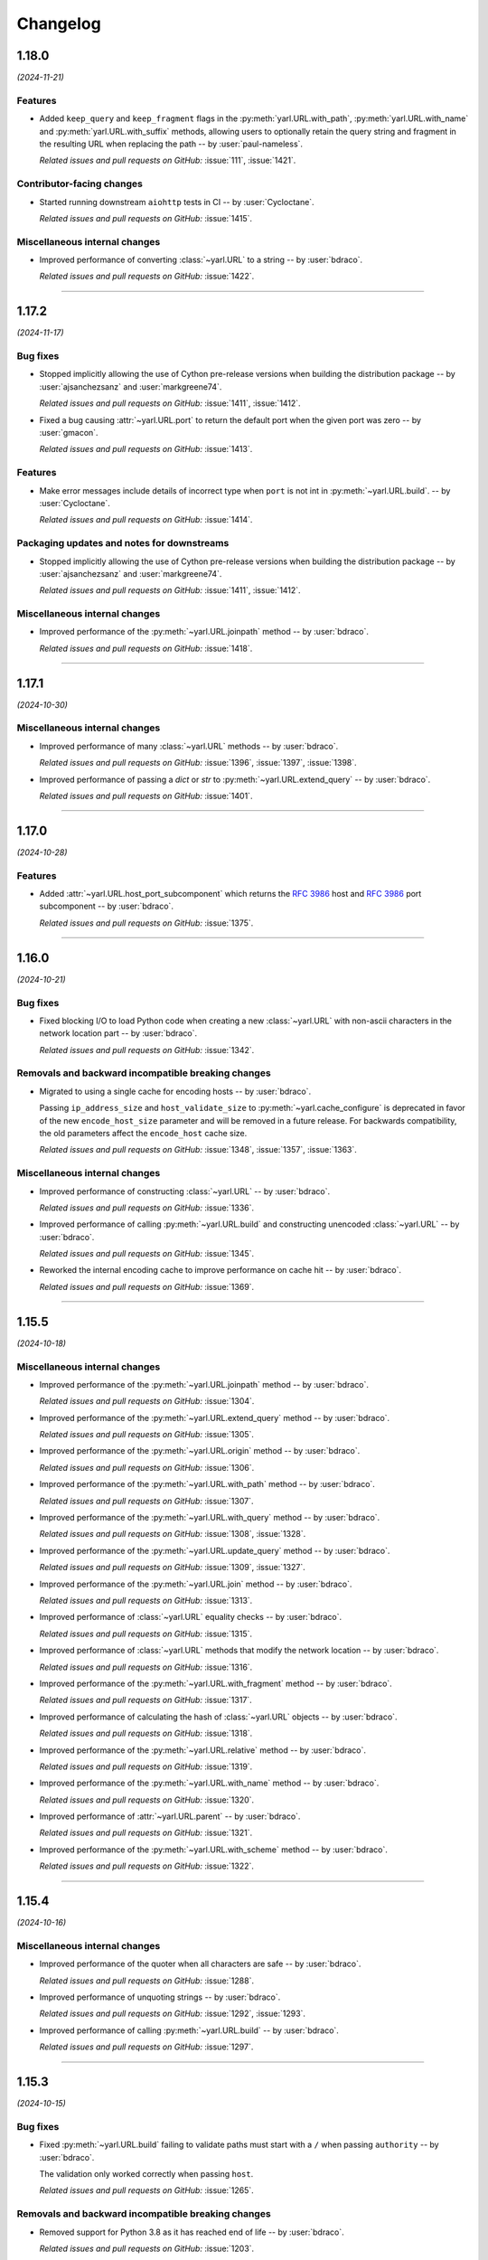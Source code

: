 =========
Changelog
=========

..
    You should *NOT* be adding new change log entries to this file, this
    file is managed by towncrier. You *may* edit previous change logs to
    fix problems like typo corrections or such.
    To add a new change log entry, please see
    https://pip.pypa.io/en/latest/development/#adding-a-news-entry
    we named the news folder "changes".

    WARNING: Don't drop the next directive!

.. towncrier release notes start

1.18.0
======

*(2024-11-21)*


Features
--------

- Added ``keep_query`` and ``keep_fragment`` flags in the :py:meth:`yarl.URL.with_path`, :py:meth:`yarl.URL.with_name` and :py:meth:`yarl.URL.with_suffix` methods, allowing users to optionally retain the query string and fragment in the resulting URL when replacing the path -- by :user:`paul-nameless`.

  *Related issues and pull requests on GitHub:*
  :issue:`111`, :issue:`1421`.


Contributor-facing changes
--------------------------

- Started running downstream ``aiohttp`` tests in CI -- by :user:`Cycloctane`.

  *Related issues and pull requests on GitHub:*
  :issue:`1415`.


Miscellaneous internal changes
------------------------------

- Improved performance of converting :class:`~yarl.URL` to a string -- by :user:`bdraco`.

  *Related issues and pull requests on GitHub:*
  :issue:`1422`.


----


1.17.2
======

*(2024-11-17)*


Bug fixes
---------

- Stopped implicitly allowing the use of Cython pre-release versions when
  building the distribution package -- by :user:`ajsanchezsanz` and
  :user:`markgreene74`.

  *Related issues and pull requests on GitHub:*
  :issue:`1411`, :issue:`1412`.

- Fixed a bug causing :attr:`~yarl.URL.port` to return the default port when the given port was zero
  -- by :user:`gmacon`.

  *Related issues and pull requests on GitHub:*
  :issue:`1413`.


Features
--------

- Make error messages include details of incorrect type when ``port`` is not int in :py:meth:`~yarl.URL.build`.
  -- by :user:`Cycloctane`.

  *Related issues and pull requests on GitHub:*
  :issue:`1414`.


Packaging updates and notes for downstreams
-------------------------------------------

- Stopped implicitly allowing the use of Cython pre-release versions when
  building the distribution package -- by :user:`ajsanchezsanz` and
  :user:`markgreene74`.

  *Related issues and pull requests on GitHub:*
  :issue:`1411`, :issue:`1412`.


Miscellaneous internal changes
------------------------------

- Improved performance of the :py:meth:`~yarl.URL.joinpath` method -- by :user:`bdraco`.

  *Related issues and pull requests on GitHub:*
  :issue:`1418`.


----


1.17.1
======

*(2024-10-30)*


Miscellaneous internal changes
------------------------------

- Improved performance of many :class:`~yarl.URL` methods -- by :user:`bdraco`.

  *Related issues and pull requests on GitHub:*
  :issue:`1396`, :issue:`1397`, :issue:`1398`.

- Improved performance of passing a `dict` or `str` to :py:meth:`~yarl.URL.extend_query` -- by :user:`bdraco`.

  *Related issues and pull requests on GitHub:*
  :issue:`1401`.


----


1.17.0
======

*(2024-10-28)*


Features
--------

- Added :attr:`~yarl.URL.host_port_subcomponent` which returns the :rfc:`3986#section-3.2.2` host and :rfc:`3986#section-3.2.3` port subcomponent -- by :user:`bdraco`.

  *Related issues and pull requests on GitHub:*
  :issue:`1375`.


----


1.16.0
======

*(2024-10-21)*


Bug fixes
---------

- Fixed blocking I/O to load Python code when creating a new :class:`~yarl.URL` with non-ascii characters in the network location part -- by :user:`bdraco`.

  *Related issues and pull requests on GitHub:*
  :issue:`1342`.


Removals and backward incompatible breaking changes
---------------------------------------------------

- Migrated to using a single cache for encoding hosts -- by :user:`bdraco`.

  Passing ``ip_address_size`` and ``host_validate_size`` to :py:meth:`~yarl.cache_configure` is deprecated in favor of the new ``encode_host_size`` parameter and will be removed in a future release. For backwards compatibility, the old parameters affect the ``encode_host`` cache size.

  *Related issues and pull requests on GitHub:*
  :issue:`1348`, :issue:`1357`, :issue:`1363`.


Miscellaneous internal changes
------------------------------

- Improved performance of constructing :class:`~yarl.URL` -- by :user:`bdraco`.

  *Related issues and pull requests on GitHub:*
  :issue:`1336`.

- Improved performance of calling :py:meth:`~yarl.URL.build` and constructing unencoded :class:`~yarl.URL` -- by :user:`bdraco`.

  *Related issues and pull requests on GitHub:*
  :issue:`1345`.

- Reworked the internal encoding cache to improve performance on cache hit -- by :user:`bdraco`.

  *Related issues and pull requests on GitHub:*
  :issue:`1369`.


----


1.15.5
======

*(2024-10-18)*


Miscellaneous internal changes
------------------------------

- Improved performance of the :py:meth:`~yarl.URL.joinpath` method -- by :user:`bdraco`.

  *Related issues and pull requests on GitHub:*
  :issue:`1304`.

- Improved performance of the :py:meth:`~yarl.URL.extend_query` method -- by :user:`bdraco`.

  *Related issues and pull requests on GitHub:*
  :issue:`1305`.

- Improved performance of the :py:meth:`~yarl.URL.origin` method -- by :user:`bdraco`.

  *Related issues and pull requests on GitHub:*
  :issue:`1306`.

- Improved performance of the :py:meth:`~yarl.URL.with_path` method -- by :user:`bdraco`.

  *Related issues and pull requests on GitHub:*
  :issue:`1307`.

- Improved performance of the :py:meth:`~yarl.URL.with_query` method -- by :user:`bdraco`.

  *Related issues and pull requests on GitHub:*
  :issue:`1308`, :issue:`1328`.

- Improved performance of the :py:meth:`~yarl.URL.update_query` method -- by :user:`bdraco`.

  *Related issues and pull requests on GitHub:*
  :issue:`1309`, :issue:`1327`.

- Improved performance of the :py:meth:`~yarl.URL.join` method -- by :user:`bdraco`.

  *Related issues and pull requests on GitHub:*
  :issue:`1313`.

- Improved performance of :class:`~yarl.URL` equality checks -- by :user:`bdraco`.

  *Related issues and pull requests on GitHub:*
  :issue:`1315`.

- Improved performance of :class:`~yarl.URL` methods that modify the network location -- by :user:`bdraco`.

  *Related issues and pull requests on GitHub:*
  :issue:`1316`.

- Improved performance of the :py:meth:`~yarl.URL.with_fragment` method -- by :user:`bdraco`.

  *Related issues and pull requests on GitHub:*
  :issue:`1317`.

- Improved performance of calculating the hash of :class:`~yarl.URL` objects -- by :user:`bdraco`.

  *Related issues and pull requests on GitHub:*
  :issue:`1318`.

- Improved performance of the :py:meth:`~yarl.URL.relative` method -- by :user:`bdraco`.

  *Related issues and pull requests on GitHub:*
  :issue:`1319`.

- Improved performance of the :py:meth:`~yarl.URL.with_name` method -- by :user:`bdraco`.

  *Related issues and pull requests on GitHub:*
  :issue:`1320`.

- Improved performance of :attr:`~yarl.URL.parent` -- by :user:`bdraco`.

  *Related issues and pull requests on GitHub:*
  :issue:`1321`.

- Improved performance of the :py:meth:`~yarl.URL.with_scheme` method -- by :user:`bdraco`.

  *Related issues and pull requests on GitHub:*
  :issue:`1322`.


----


1.15.4
======

*(2024-10-16)*


Miscellaneous internal changes
------------------------------

- Improved performance of the quoter when all characters are safe -- by :user:`bdraco`.

  *Related issues and pull requests on GitHub:*
  :issue:`1288`.

- Improved performance of unquoting strings -- by :user:`bdraco`.

  *Related issues and pull requests on GitHub:*
  :issue:`1292`, :issue:`1293`.

- Improved performance of calling :py:meth:`~yarl.URL.build` -- by :user:`bdraco`.

  *Related issues and pull requests on GitHub:*
  :issue:`1297`.


----


1.15.3
======

*(2024-10-15)*


Bug fixes
---------

- Fixed :py:meth:`~yarl.URL.build` failing to validate paths must start with a ``/`` when passing ``authority`` -- by :user:`bdraco`.

  The validation only worked correctly when passing ``host``.

  *Related issues and pull requests on GitHub:*
  :issue:`1265`.


Removals and backward incompatible breaking changes
---------------------------------------------------

- Removed support for Python 3.8 as it has reached end of life -- by :user:`bdraco`.

  *Related issues and pull requests on GitHub:*
  :issue:`1203`.


Miscellaneous internal changes
------------------------------

- Improved performance of constructing :class:`~yarl.URL` when the net location is only the host -- by :user:`bdraco`.

  *Related issues and pull requests on GitHub:*
  :issue:`1271`.


----


1.15.2
======

*(2024-10-13)*


Miscellaneous internal changes
------------------------------

- Improved performance of converting :class:`~yarl.URL` to a string -- by :user:`bdraco`.

  *Related issues and pull requests on GitHub:*
  :issue:`1234`.

- Improved performance of :py:meth:`~yarl.URL.joinpath` -- by :user:`bdraco`.

  *Related issues and pull requests on GitHub:*
  :issue:`1248`, :issue:`1250`.

- Improved performance of constructing query strings from :class:`~multidict.MultiDict` -- by :user:`bdraco`.

  *Related issues and pull requests on GitHub:*
  :issue:`1256`.

- Improved performance of constructing query strings with ``int`` values -- by :user:`bdraco`.

  *Related issues and pull requests on GitHub:*
  :issue:`1259`.


----


1.15.1
======

*(2024-10-12)*


Miscellaneous internal changes
------------------------------

- Improved performance of calling :py:meth:`~yarl.URL.build` -- by :user:`bdraco`.

  *Related issues and pull requests on GitHub:*
  :issue:`1222`.

- Improved performance of all :class:`~yarl.URL` methods that create new :class:`~yarl.URL` objects -- by :user:`bdraco`.

  *Related issues and pull requests on GitHub:*
  :issue:`1226`.

- Improved performance of :class:`~yarl.URL` methods that modify the network location -- by :user:`bdraco`.

  *Related issues and pull requests on GitHub:*
  :issue:`1229`.


----


1.15.0
======

*(2024-10-11)*


Bug fixes
---------

- Fixed validation with :py:meth:`~yarl.URL.with_scheme` when passed scheme is not lowercase -- by :user:`bdraco`.

  *Related issues and pull requests on GitHub:*
  :issue:`1189`.


Features
--------

- Started building ``armv7l`` wheels -- by :user:`bdraco`.

  *Related issues and pull requests on GitHub:*
  :issue:`1204`.


Miscellaneous internal changes
------------------------------

- Improved performance of constructing unencoded :class:`~yarl.URL` objects -- by :user:`bdraco`.

  *Related issues and pull requests on GitHub:*
  :issue:`1188`.

- Added a cache for parsing hosts to reduce overhead of encoding :class:`~yarl.URL` -- by :user:`bdraco`.

  *Related issues and pull requests on GitHub:*
  :issue:`1190`.

- Improved performance of constructing query strings from :class:`~collections.abc.Mapping` -- by :user:`bdraco`.

  *Related issues and pull requests on GitHub:*
  :issue:`1193`.

- Improved performance of converting :class:`~yarl.URL` objects to strings -- by :user:`bdraco`.

  *Related issues and pull requests on GitHub:*
  :issue:`1198`.


----


1.14.0
======

*(2024-10-08)*


Packaging updates and notes for downstreams
-------------------------------------------

- Switched to using the :mod:`propcache <propcache.api>` package for property caching
  -- by :user:`bdraco`.

  The :mod:`propcache <propcache.api>` package is derived from the property caching
  code in :mod:`yarl` and has been broken out to avoid maintaining it for multiple
  projects.

  *Related issues and pull requests on GitHub:*
  :issue:`1169`.


Contributor-facing changes
--------------------------

- Started testing with Hypothesis -- by :user:`webknjaz` and :user:`bdraco`.

  Special thanks to :user:`Zac-HD` for helping us get started with this framework.

  *Related issues and pull requests on GitHub:*
  :issue:`860`.


Miscellaneous internal changes
------------------------------

- Improved performance of :py:meth:`~yarl.URL.is_default_port` when no explicit port is set -- by :user:`bdraco`.

  *Related issues and pull requests on GitHub:*
  :issue:`1168`.

- Improved performance of converting :class:`~yarl.URL` to a string when no explicit port is set -- by :user:`bdraco`.

  *Related issues and pull requests on GitHub:*
  :issue:`1170`.

- Improved performance of the :py:meth:`~yarl.URL.origin` method -- by :user:`bdraco`.

  *Related issues and pull requests on GitHub:*
  :issue:`1175`.

- Improved performance of encoding hosts -- by :user:`bdraco`.

  *Related issues and pull requests on GitHub:*
  :issue:`1176`.


----


1.13.1
======

*(2024-09-27)*


Miscellaneous internal changes
------------------------------

- Improved performance of calling :py:meth:`~yarl.URL.build` with ``authority`` -- by :user:`bdraco`.

  *Related issues and pull requests on GitHub:*
  :issue:`1163`.


----


1.13.0
======

*(2024-09-26)*


Bug fixes
---------

- Started rejecting ASCII hostnames with invalid characters. For host strings that
  look like authority strings, the exception message includes advice on what to do
  instead -- by :user:`mjpieters`.

  *Related issues and pull requests on GitHub:*
  :issue:`880`, :issue:`954`.

- Fixed IPv6 addresses missing brackets when the :class:`~yarl.URL` was converted to a string -- by :user:`bdraco`.

  *Related issues and pull requests on GitHub:*
  :issue:`1157`, :issue:`1158`.


Features
--------

- Added :attr:`~yarl.URL.host_subcomponent` which returns the :rfc:`3986#section-3.2.2` host subcomponent -- by :user:`bdraco`.

  The only current practical difference between :attr:`~yarl.URL.raw_host` and :attr:`~yarl.URL.host_subcomponent` is that IPv6 addresses are returned bracketed.

  *Related issues and pull requests on GitHub:*
  :issue:`1159`.


----


1.12.1
======

*(2024-09-23)*


No significant changes.


----


1.12.0
======

*(2024-09-23)*


Features
--------

- Added :attr:`~yarl.URL.path_safe` to be able to fetch the path without ``%2F`` and ``%25`` decoded -- by :user:`bdraco`.

  *Related issues and pull requests on GitHub:*
  :issue:`1150`.


Removals and backward incompatible breaking changes
---------------------------------------------------

- Restore decoding ``%2F`` (``/``) in ``URL.path`` -- by :user:`bdraco`.

  This change restored the behavior before :issue:`1057`.

  *Related issues and pull requests on GitHub:*
  :issue:`1151`.


Miscellaneous internal changes
------------------------------

- Improved performance of processing paths -- by :user:`bdraco`.

  *Related issues and pull requests on GitHub:*
  :issue:`1143`.


----


1.11.1
======

*(2024-09-09)*


Bug fixes
---------

- Allowed scheme replacement for relative URLs if the scheme does not require a host -- by :user:`bdraco`.

  *Related issues and pull requests on GitHub:*
  :issue:`280`, :issue:`1138`.

- Allowed empty host for URL schemes other than the special schemes listed in the WHATWG URL spec -- by :user:`bdraco`.

  *Related issues and pull requests on GitHub:*
  :issue:`1136`.


Features
--------

- Loosened restriction on integers as query string values to allow classes that implement ``__int__`` -- by :user:`bdraco`.

  *Related issues and pull requests on GitHub:*
  :issue:`1139`.


Miscellaneous internal changes
------------------------------

- Improved performance of normalizing paths -- by :user:`bdraco`.

  *Related issues and pull requests on GitHub:*
  :issue:`1137`.


----


1.11.0
======

*(2024-09-08)*


Features
--------

- Added :meth:`URL.extend_query() <yarl.URL.extend_query>` method, which can be used to extend parameters without replacing same named keys -- by :user:`bdraco`.

  This method was primarily added to replace the inefficient hand rolled method currently used in ``aiohttp``.

  *Related issues and pull requests on GitHub:*
  :issue:`1128`.


Miscellaneous internal changes
------------------------------

- Improved performance of the Cython ``cached_property`` implementation -- by :user:`bdraco`.

  *Related issues and pull requests on GitHub:*
  :issue:`1122`.

- Simplified computing ports by removing unnecessary code -- by :user:`bdraco`.

  *Related issues and pull requests on GitHub:*
  :issue:`1123`.

- Improved performance of encoding non IPv6 hosts -- by :user:`bdraco`.

  *Related issues and pull requests on GitHub:*
  :issue:`1125`.

- Improved performance of :meth:`URL.build() <yarl.URL.build>` when the path, query string, or fragment is an empty string -- by :user:`bdraco`.

  *Related issues and pull requests on GitHub:*
  :issue:`1126`.

- Improved performance of the :meth:`URL.update_query() <yarl.URL.update_query>` method -- by :user:`bdraco`.

  *Related issues and pull requests on GitHub:*
  :issue:`1130`.

- Improved performance of processing query string changes when arguments are :class:`str` -- by :user:`bdraco`.

  *Related issues and pull requests on GitHub:*
  :issue:`1131`.


----


1.10.0
======

*(2024-09-06)*


Bug fixes
---------

- Fixed joining a path when the existing path was empty -- by :user:`bdraco`.

  A regression in :meth:`URL.join() <yarl.URL.join>` was introduced in :issue:`1082`.

  *Related issues and pull requests on GitHub:*
  :issue:`1118`.


Features
--------

- Added :meth:`URL.without_query_params() <yarl.URL.without_query_params>` method, to drop some parameters from query string -- by :user:`hongquan`.

  *Related issues and pull requests on GitHub:*
  :issue:`774`, :issue:`898`, :issue:`1010`.

- The previously protected types ``_SimpleQuery``, ``_QueryVariable``, and ``_Query`` are now available for use externally as ``SimpleQuery``, ``QueryVariable``, and ``Query`` -- by :user:`bdraco`.

  *Related issues and pull requests on GitHub:*
  :issue:`1050`, :issue:`1113`.


Contributor-facing changes
--------------------------

- Replaced all :class:`~typing.Optional` with :class:`~typing.Union` -- by :user:`bdraco`.

  *Related issues and pull requests on GitHub:*
  :issue:`1095`.


Miscellaneous internal changes
------------------------------

- Significantly improved performance of parsing the network location -- by :user:`bdraco`.

  *Related issues and pull requests on GitHub:*
  :issue:`1112`.

- Added internal types to the cache to prevent future refactoring errors -- by :user:`bdraco`.

  *Related issues and pull requests on GitHub:*
  :issue:`1117`.


----


1.9.11
======

*(2024-09-04)*


Bug fixes
---------

- Fixed a :exc:`TypeError` with ``MultiDictProxy`` and Python 3.8 -- by :user:`bdraco`.

  *Related issues and pull requests on GitHub:*
  :issue:`1084`, :issue:`1105`, :issue:`1107`.


Miscellaneous internal changes
------------------------------

- Improved performance of encoding hosts -- by :user:`bdraco`.

  Previously, the library would unconditionally try to parse a host as an IP Address. The library now avoids trying to parse a host as an IP Address if the string is not in one of the formats described in :rfc:`3986#section-3.2.2`.

  *Related issues and pull requests on GitHub:*
  :issue:`1104`.


----


1.9.10
======

*(2024-09-04)*


Bug fixes
---------

- :meth:`URL.join() <yarl.URL.join>` has been changed to match
  :rfc:`3986` and align with
  :meth:`/ operation <yarl.URL.__truediv__>` and :meth:`URL.joinpath() <yarl.URL.joinpath>`
  when joining URLs with empty segments.
  Previously :py:func:`urllib.parse.urljoin` was used,
  which has known issues with empty segments
  (`python/cpython#84774 <https://github.com/python/cpython/issues/84774>`_).

  Due to the semantics of :meth:`URL.join() <yarl.URL.join>`, joining an
  URL with scheme requires making it relative, prefixing with ``./``.

  .. code-block:: pycon

     >>> URL("https://web.archive.org/web/").join(URL("./https://github.com/aio-libs/yarl"))
     URL('https://web.archive.org/web/https://github.com/aio-libs/yarl')


  Empty segments are honored in the base as well as the joined part.

  .. code-block:: pycon

     >>> URL("https://web.archive.org/web/https://").join(URL("github.com/aio-libs/yarl"))
     URL('https://web.archive.org/web/https://github.com/aio-libs/yarl')



  -- by :user:`commonism`

  This change initially appeared in 1.9.5 but was reverted in 1.9.6 to resolve a problem with query string handling.

  *Related issues and pull requests on GitHub:*
  :issue:`1039`, :issue:`1082`.


Features
--------

- Added :attr:`~yarl.URL.absolute` which is now preferred over ``URL.is_absolute()`` -- by :user:`bdraco`.

  *Related issues and pull requests on GitHub:*
  :issue:`1100`.


----


1.9.9
=====

*(2024-09-04)*


Bug fixes
---------

- Added missing type on :attr:`~yarl.URL.port` -- by :user:`bdraco`.

  *Related issues and pull requests on GitHub:*
  :issue:`1097`.


----


1.9.8
=====

*(2024-09-03)*


Features
--------

- Covered the :class:`~yarl.URL` object with types -- by :user:`bdraco`.

  *Related issues and pull requests on GitHub:*
  :issue:`1084`.

- Cache parsing of IP Addresses when encoding hosts -- by :user:`bdraco`.

  *Related issues and pull requests on GitHub:*
  :issue:`1086`.


Contributor-facing changes
--------------------------

- Covered the :class:`~yarl.URL` object with types -- by :user:`bdraco`.

  *Related issues and pull requests on GitHub:*
  :issue:`1084`.


Miscellaneous internal changes
------------------------------

- Improved performance of handling ports -- by :user:`bdraco`.

  *Related issues and pull requests on GitHub:*
  :issue:`1081`.


----


1.9.7
=====

*(2024-09-01)*


Removals and backward incompatible breaking changes
---------------------------------------------------

- Removed support :rfc:`3986#section-3.2.3` port normalization when the scheme is not one of ``http``, ``https``, ``wss``, or ``ws`` -- by :user:`bdraco`.

  Support for port normalization was recently added in :issue:`1033` and contained code that would do blocking I/O if the scheme was not one of the four listed above. The code has been removed because this library is intended to be safe for usage with :mod:`asyncio`.

  *Related issues and pull requests on GitHub:*
  :issue:`1076`.


Miscellaneous internal changes
------------------------------

- Improved performance of property caching -- by :user:`bdraco`.

  The ``reify`` implementation from ``aiohttp`` was adapted to replace the internal ``cached_property`` implementation.

  *Related issues and pull requests on GitHub:*
  :issue:`1070`.


----


1.9.6
=====

*(2024-08-30)*


Bug fixes
---------

- Reverted :rfc:`3986` compatible :meth:`URL.join() <yarl.URL.join>` honoring empty segments which was introduced in :issue:`1039`.

  This change introduced a regression handling query string parameters with joined URLs. The change was reverted to maintain compatibility with the previous behavior.

  *Related issues and pull requests on GitHub:*
  :issue:`1067`.


----


1.9.5
=====

*(2024-08-30)*


Bug fixes
---------

- Joining URLs with empty segments has been changed
  to match :rfc:`3986`.

  Previously empty segments would be removed from path,
  breaking use-cases such as

  .. code-block:: python

     URL("https://web.archive.org/web/") / "https://github.com/"

  Now :meth:`/ operation <yarl.URL.__truediv__>` and :meth:`URL.joinpath() <yarl.URL.joinpath>`
  keep empty segments, but do not introduce new empty segments.
  e.g.

  .. code-block:: python

     URL("https://example.org/") / ""

  does not introduce an empty segment.

  -- by :user:`commonism` and :user:`youtux`

  *Related issues and pull requests on GitHub:*
  :issue:`1026`.

- The default protocol ports of well-known URI schemes are now taken into account
  during the normalization of the URL string representation in accordance with
  :rfc:`3986#section-3.2.3`.

  Specified ports are removed from the :class:`str` representation of a :class:`~yarl.URL`
  if the port matches the scheme's default port -- by :user:`commonism`.

  *Related issues and pull requests on GitHub:*
  :issue:`1033`.

- :meth:`URL.join() <yarl.URL.join>` has been changed to match
  :rfc:`3986` and align with
  :meth:`/ operation <yarl.URL.__truediv__>` and :meth:`URL.joinpath() <yarl.URL.joinpath>`
  when joining URLs with empty segments.
  Previously :py:func:`urllib.parse.urljoin` was used,
  which has known issues with empty segments
  (`python/cpython#84774 <https://github.com/python/cpython/issues/84774>`_).

  Due to the semantics of :meth:`URL.join() <yarl.URL.join>`, joining an
  URL with scheme requires making it relative, prefixing with ``./``.

  .. code-block:: pycon

     >>> URL("https://web.archive.org/web/").join(URL("./https://github.com/aio-libs/yarl"))
     URL('https://web.archive.org/web/https://github.com/aio-libs/yarl')


  Empty segments are honored in the base as well as the joined part.

  .. code-block:: pycon

     >>> URL("https://web.archive.org/web/https://").join(URL("github.com/aio-libs/yarl"))
     URL('https://web.archive.org/web/https://github.com/aio-libs/yarl')



  -- by :user:`commonism`

  *Related issues and pull requests on GitHub:*
  :issue:`1039`.


Removals and backward incompatible breaking changes
---------------------------------------------------

- Stopped decoding ``%2F`` (``/``) in ``URL.path``, as this could lead to code incorrectly treating it as a path separator
  -- by :user:`Dreamsorcerer`.

  *Related issues and pull requests on GitHub:*
  :issue:`1057`.

- Dropped support for Python 3.7 -- by :user:`Dreamsorcerer`.

  *Related issues and pull requests on GitHub:*
  :issue:`1016`.


Improved documentation
----------------------

- On the :doc:`Contributing docs <contributing/guidelines>` page,
  a link to the ``Towncrier philosophy`` has been fixed.

  *Related issues and pull requests on GitHub:*
  :issue:`981`.

- The pre-existing :meth:`/ magic method <yarl.URL.__truediv__>`
  has been documented in the API reference -- by :user:`commonism`.

  *Related issues and pull requests on GitHub:*
  :issue:`1026`.


Packaging updates and notes for downstreams
-------------------------------------------

- A flaw in the logic for copying the project directory into a
  temporary folder that led to infinite recursion when :envvar:`TMPDIR`
  was set to a project subdirectory path. This was happening in Fedora
  and its downstream due to the use of `pyproject-rpm-macros
  <https://src.fedoraproject.org/rpms/pyproject-rpm-macros>`__. It was
  only reproducible with ``pip wheel`` and was not affecting the
  ``pyproject-build`` users.

  -- by :user:`hroncok` and :user:`webknjaz`

  *Related issues and pull requests on GitHub:*
  :issue:`992`, :issue:`1014`.

- Support Python 3.13 and publish non-free-threaded wheels

  *Related issues and pull requests on GitHub:*
  :issue:`1054`.


Contributor-facing changes
--------------------------

- The CI/CD setup has been updated to test ``arm64`` wheels
  under macOS 14, except for Python 3.7 that is unsupported
  in that environment -- by :user:`webknjaz`.

  *Related issues and pull requests on GitHub:*
  :issue:`1015`.

- Removed unused type ignores and casts -- by :user:`hauntsaninja`.

  *Related issues and pull requests on GitHub:*
  :issue:`1031`.


Miscellaneous internal changes
------------------------------

- ``port``, ``scheme``, and ``raw_host`` are now ``cached_property`` -- by :user:`bdraco`.

  ``aiohttp`` accesses these properties quite often, which cause :mod:`urllib` to build the ``_hostinfo`` property every time. ``port``, ``scheme``, and ``raw_host`` are now cached properties, which will improve performance.

  *Related issues and pull requests on GitHub:*
  :issue:`1044`, :issue:`1058`.


----


1.9.4 (2023-12-06)
==================

Bug fixes
---------

- Started raising :py:exc:`TypeError` when a string value is passed into
  :py:meth:`~yarl.URL.build` as the ``port`` argument  -- by :user:`commonism`.

  Previously the empty string as port would create malformed URLs when rendered as string representations. (:issue:`883`)


Packaging updates and notes for downstreams
-------------------------------------------

- The leading ``--`` has been dropped from the :pep:`517` in-tree build
  backend config setting names. ``--pure-python`` is now just ``pure-python``
  -- by :user:`webknjaz`.

  The usage now looks as follows:

  .. code-block:: console

      $ python -m build \
          --config-setting=pure-python=true \
          --config-setting=with-cython-tracing=true

  (:issue:`963`)


Contributor-facing changes
--------------------------

- A step-by-step :doc:`Release Guide <contributing/release_guide>` guide has
  been added, describing how to release *yarl* -- by :user:`webknjaz`.

  This is primarily targeting maintainers. (:issue:`960`)
- Coverage collection has been implemented for the Cython modules
  -- by :user:`webknjaz`.

  It will also be reported to Codecov from any non-release CI jobs.

  To measure coverage in a development environment, *yarl* can be
  installed in editable mode:

  .. code-block:: console

      $ python -Im pip install -e .

  Editable install produces C-files required for the Cython coverage
  plugin to map the measurements back to the PYX-files.

  :issue:`961`

- It is now possible to request line tracing in Cython builds using the
  ``with-cython-tracing`` :pep:`517` config setting
  -- :user:`webknjaz`.

  This can be used in CI and development environment to measure coverage
  on Cython modules, but is not normally useful to the end-users or
  downstream packagers.

  Here's a usage example:

  .. code-block:: console

      $ python -Im pip install . --config-settings=with-cython-tracing=true

  For editable installs, this setting is on by default. Otherwise, it's
  off unless requested explicitly.

  The following produces C-files required for the Cython coverage
  plugin to map the measurements back to the PYX-files:

  .. code-block:: console

      $ python -Im pip install -e .

  Alternatively, the ``YARL_CYTHON_TRACING=1`` environment variable
  can be set to do the same as the :pep:`517` config setting.

  :issue:`962`


1.9.3 (2023-11-20)
==================

Bug fixes
---------

- Stopped dropping trailing slashes in :py:meth:`~yarl.URL.joinpath` -- by :user:`gmacon`. (:issue:`862`, :issue:`866`)
- Started accepting string subclasses in :meth:`~yarl.URL.__truediv__` operations (``URL / segment``) -- by :user:`mjpieters`. (:issue:`871`, :issue:`884`)
- Fixed the human representation of URLs with square brackets in usernames and passwords -- by :user:`mjpieters`. (:issue:`876`, :issue:`882`)
- Updated type hints to include ``URL.missing_port()``, ``URL.__bytes__()``
  and the ``encoding`` argument to :py:meth:`~yarl.URL.joinpath`
  -- by :user:`mjpieters`. (:issue:`891`)


Packaging updates and notes for downstreams
-------------------------------------------

- Integrated Cython 3 to enable building *yarl* under Python 3.12 -- by :user:`mjpieters`. (:issue:`829`, :issue:`881`)
- Declared modern ``setuptools.build_meta`` as the :pep:`517` build
  backend in :file:`pyproject.toml` explicitly -- by :user:`webknjaz`. (:issue:`886`)
- Converted most of the packaging setup into a declarative :file:`setup.cfg`
  config -- by :user:`webknjaz`. (:issue:`890`)
- The packaging is replaced from an old-fashioned :file:`setup.py` to an
  in-tree :pep:`517` build backend -- by :user:`webknjaz`.

  Whenever the end-users or downstream packagers need to build ``yarl`` from
  source (a Git checkout or an sdist), they may pass a ``config_settings``
  flag ``--pure-python``. If this flag is not set, a C-extension will be built
  and included into the distribution.

  Here is how this can be done with ``pip``:

  .. code-block:: console

      $ python -m pip install . --config-settings=--pure-python=false

  This will also work with ``-e | --editable``.

  The same can be achieved via ``pypa/build``:

  .. code-block:: console

      $ python -m build --config-setting=--pure-python=false

  Adding ``-w | --wheel`` can force ``pypa/build`` produce a wheel from source
  directly, as opposed to building an ``sdist`` and then building from it. (:issue:`893`)

  .. attention::

     v1.9.3 was the only version using the ``--pure-python`` setting name.
     Later versions dropped the ``--`` prefix, making it just ``pure-python``.

- Declared Python 3.12 supported officially in the distribution package metadata
  -- by :user:`edgarrmondragon`. (:issue:`942`)


Contributor-facing changes
--------------------------

- A regression test for no-host URLs was added per :issue:`821`
  and :rfc:`3986` -- by :user:`kenballus`. (:issue:`821`, :issue:`822`)
- Started testing *yarl* against Python 3.12 in CI -- by :user:`mjpieters`. (:issue:`881`)
- All Python 3.12 jobs are now marked as required to pass in CI
  -- by :user:`edgarrmondragon`. (:issue:`942`)
- MyST is now integrated in Sphinx -- by :user:`webknjaz`.

  This allows the contributors to author new documents in Markdown
  when they have difficulties with going straight RST. (:issue:`953`)


1.9.2 (2023-04-25)
==================

Bugfixes
--------

- Fix regression with :meth:`~yarl.URL.__truediv__` and absolute URLs with empty paths causing the raw path to lack the leading ``/``.
  (`#854 <https://github.com/aio-libs/yarl/issues/854>`_)


1.9.1 (2023-04-21)
==================

Bugfixes
--------

- Marked tests that fail on older Python patch releases (< 3.7.10, < 3.8.8 and < 3.9.2) as expected to fail due to missing a security fix for CVE-2021-23336. (`#850 <https://github.com/aio-libs/yarl/issues/850>`_)


1.9.0 (2023-04-19)
==================

This release was never published to PyPI, due to issues with the build process.

Features
--------

- Added ``URL.joinpath(*elements)``, to create a new URL appending multiple path elements. (`#704 <https://github.com/aio-libs/yarl/issues/704>`_)
- Made :meth:`URL.__truediv__() <yarl.URL.__truediv__>` return ``NotImplemented`` if called with an
  unsupported type — by :user:`michaeljpeters`.
  (`#832 <https://github.com/aio-libs/yarl/issues/832>`_)


Bugfixes
--------

- Path normalization for absolute URLs no longer raises a ValueError exception
  when ``..`` segments would otherwise go beyond the URL path root.
  (`#536 <https://github.com/aio-libs/yarl/issues/536>`_)
- Fixed an issue with update_query() not getting rid of the query when argument is None. (`#792 <https://github.com/aio-libs/yarl/issues/792>`_)
- Added some input restrictions on with_port() function to prevent invalid boolean inputs or out of valid port inputs; handled incorrect 0 port representation. (`#793 <https://github.com/aio-libs/yarl/issues/793>`_)
- Made :py:meth:`~yarl.URL.build` raise a :py:exc:`TypeError` if the ``host`` argument is :py:data:`None` — by :user:`paulpapacz`. (`#808 <https://github.com/aio-libs/yarl/issues/808>`_)
- Fixed an issue with ``update_query()`` getting rid of the query when the argument
  is empty but not ``None``. (`#845 <https://github.com/aio-libs/yarl/issues/845>`_)


Misc
----

- `#220 <https://github.com/aio-libs/yarl/issues/220>`_


1.8.2 (2022-12-03)
==================

This is the first release that started shipping wheels for Python 3.11.


1.8.1 (2022-08-01)
==================

Misc
----

- `#694 <https://github.com/aio-libs/yarl/issues/694>`_, `#699 <https://github.com/aio-libs/yarl/issues/699>`_, `#700 <https://github.com/aio-libs/yarl/issues/700>`_, `#701 <https://github.com/aio-libs/yarl/issues/701>`_, `#702 <https://github.com/aio-libs/yarl/issues/702>`_, `#703 <https://github.com/aio-libs/yarl/issues/703>`_, `#739 <https://github.com/aio-libs/yarl/issues/739>`_


1.8.0 (2022-08-01)
==================

Features
--------

- Added ``URL.raw_suffix``, ``URL.suffix``, ``URL.raw_suffixes``, ``URL.suffixes``, ``URL.with_suffix``. (`#613 <https://github.com/aio-libs/yarl/issues/613>`_)


Improved Documentation
----------------------

- Fixed broken internal references to :meth:`~yarl.URL.human_repr`.
  (`#665 <https://github.com/aio-libs/yarl/issues/665>`_)
- Fixed broken external references to :doc:`multidict:index` docs. (`#665 <https://github.com/aio-libs/yarl/issues/665>`_)


Deprecations and Removals
-------------------------

- Dropped Python 3.6 support. (`#672 <https://github.com/aio-libs/yarl/issues/672>`_)


Misc
----

- `#646 <https://github.com/aio-libs/yarl/issues/646>`_, `#699 <https://github.com/aio-libs/yarl/issues/699>`_, `#701 <https://github.com/aio-libs/yarl/issues/701>`_


1.7.2 (2021-11-01)
==================

Bugfixes
--------

- Changed call in ``with_port()`` to stop reencoding parts of the URL that were already encoded. (`#623 <https://github.com/aio-libs/yarl/issues/623>`_)


1.7.1 (2021-10-07)
==================

Bugfixes
--------

- Fix 1.7.0 build error

1.7.0 (2021-10-06)
==================

Features
--------

- Add ``__bytes__()`` magic method so that ``bytes(url)`` will work and use optimal ASCII encoding.
  (`#582 <https://github.com/aio-libs/yarl/issues/582>`_)
- Started shipping platform-specific arm64 wheels for Apple Silicon. (`#622 <https://github.com/aio-libs/yarl/issues/622>`_)
- Started shipping platform-specific wheels with the ``musl`` tag targeting typical Alpine Linux runtimes. (`#622 <https://github.com/aio-libs/yarl/issues/622>`_)
- Added support for Python 3.10. (`#622 <https://github.com/aio-libs/yarl/issues/622>`_)


1.6.3 (2020-11-14)
==================

Bugfixes
--------

- No longer loose characters when decoding incorrect percent-sequences (like ``%e2%82%f8``). All non-decodable percent-sequences are now preserved.
  `#517 <https://github.com/aio-libs/yarl/issues/517>`_
- Provide x86 Windows wheels.
  `#535 <https://github.com/aio-libs/yarl/issues/535>`_


----


1.6.2 (2020-10-12)
==================


Bugfixes
--------

- Provide generated ``.c`` files in TarBall distribution.
  `#530  <https://github.com/aio-libs/multidict/issues/530>`_

1.6.1 (2020-10-12)
==================

Features
--------

- Provide wheels for ``aarch64``, ``i686``, ``ppc64le``, ``s390x`` architectures on
  Linux as well as ``x86_64``.
  `#507  <https://github.com/aio-libs/yarl/issues/507>`_
- Provide wheels for Python 3.9.
  `#526 <https://github.com/aio-libs/yarl/issues/526>`_

Bugfixes
--------

- ``human_repr()`` now always produces valid representation equivalent to the original URL (if the original URL is valid).
  `#511 <https://github.com/aio-libs/yarl/issues/511>`_
- Fixed  requoting a single percent followed by a percent-encoded character in the Cython implementation.
  `#514 <https://github.com/aio-libs/yarl/issues/514>`_
- Fix ValueError when decoding ``%`` which is not followed by two hexadecimal digits.
  `#516 <https://github.com/aio-libs/yarl/issues/516>`_
- Fix decoding ``%`` followed by a space and hexadecimal digit.
  `#520 <https://github.com/aio-libs/yarl/issues/520>`_
- Fix annotation of ``with_query()``/``update_query()`` methods for ``key=[val1, val2]`` case.
  `#528 <https://github.com/aio-libs/yarl/issues/528>`_

Removal
-------

- Drop Python 3.5 support; Python 3.6 is the minimal supported Python version.


----


1.6.0 (2020-09-23)
==================

Features
--------

- Allow for int and float subclasses in query, while still denying bool.
  `#492 <https://github.com/aio-libs/yarl/issues/492>`_


Bugfixes
--------

- Do not requote arguments in ``URL.build()``, ``with_xxx()`` and in ``/`` operator.
  `#502 <https://github.com/aio-libs/yarl/issues/502>`_
- Keep IPv6 brackets in ``origin()``.
  `#504 <https://github.com/aio-libs/yarl/issues/504>`_


----


1.5.1 (2020-08-01)
==================

Bugfixes
--------

- Fix including relocated internal ``yarl._quoting_c`` C-extension into published PyPI dists.
  `#485 <https://github.com/aio-libs/yarl/issues/485>`_


Misc
----

- `#484 <https://github.com/aio-libs/yarl/issues/484>`_


----


1.5.0 (2020-07-26)
==================

Features
--------

- Convert host to lowercase on URL building.
  `#386 <https://github.com/aio-libs/yarl/issues/386>`_
- Allow using ``mod`` operator (``%``) for updating query string (an alias for ``update_query()`` method).
  `#435 <https://github.com/aio-libs/yarl/issues/435>`_
- Allow use of sequences such as ``list`` and ``tuple`` in the values
  of a mapping such as ``dict`` to represent that a key has many values::

      url = URL("http://example.com")
      assert url.with_query({"a": [1, 2]}) == URL("http://example.com/?a=1&a=2")

  `#443 <https://github.com/aio-libs/yarl/issues/443>`_
- Support ``URL.build()`` with scheme and path (creates a relative URL).
  `#464 <https://github.com/aio-libs/yarl/issues/464>`_
- Cache slow IDNA encode/decode calls.
  `#476 <https://github.com/aio-libs/yarl/issues/476>`_
- Add ``@final`` / ``Final`` type hints
  `#477 <https://github.com/aio-libs/yarl/issues/477>`_
- Support URL authority/raw_authority properties and authority argument of ``URL.build()`` method.
  `#478 <https://github.com/aio-libs/yarl/issues/478>`_
- Hide the library implementation details, make the exposed public list very clean.
  `#483 <https://github.com/aio-libs/yarl/issues/483>`_


Bugfixes
--------

- Fix tests with newer Python (3.7.6, 3.8.1 and 3.9.0+).
  `#409 <https://github.com/aio-libs/yarl/issues/409>`_
- Fix a bug where query component, passed in a form of mapping or sequence, is unquoted in unexpected way.
  `#426 <https://github.com/aio-libs/yarl/issues/426>`_
- Hide ``Query`` and ``QueryVariable`` type aliases in ``__init__.pyi``, now they are prefixed with underscore.
  `#431 <https://github.com/aio-libs/yarl/issues/431>`_
- Keep IPv6 brackets after updating port/user/password.
  `#451 <https://github.com/aio-libs/yarl/issues/451>`_


----


1.4.2 (2019-12-05)
==================

Features
--------

- Workaround for missing ``str.isascii()`` in Python 3.6
  `#389 <https://github.com/aio-libs/yarl/issues/389>`_


----


1.4.1 (2019-11-29)
==================

* Fix regression, make the library work on Python 3.5 and 3.6 again.

1.4.0 (2019-11-29)
==================

* Distinguish an empty password in URL from a password not provided at all (#262)

* Fixed annotations for optional parameters of ``URL.build`` (#309)

* Use None as default value of ``user`` parameter of ``URL.build`` (#309)

* Enforce building C Accelerated modules when installing from source tarball, use
  ``YARL_NO_EXTENSIONS`` environment variable for falling back to (slower) Pure Python
  implementation (#329)

* Drop Python 3.5 support

* Fix quoting of plus in path by pure python version (#339)

* Don't create a new URL if fragment is unchanged (#292)

* Included in error message the path that produces starting slash forbidden error (#376)

* Skip slow IDNA encoding for ASCII-only strings (#387)


1.3.0 (2018-12-11)
==================

* Fix annotations for ``query`` parameter (#207)

* An incoming query sequence can have int variables (the same as for
  Mapping type) (#208)

* Add ``URL.explicit_port`` property (#218)

* Give a friendlier error when port can't be converted to int (#168)

* ``bool(URL())`` now returns ``False`` (#272)

1.2.6 (2018-06-14)
==================

* Drop Python 3.4 trove classifier (#205)

1.2.5 (2018-05-23)
==================

* Fix annotations for ``build`` (#199)

1.2.4 (2018-05-08)
==================

* Fix annotations for ``cached_property`` (#195)

1.2.3 (2018-05-03)
==================

* Accept ``str`` subclasses in ``URL`` constructor (#190)

1.2.2 (2018-05-01)
==================

* Fix build

1.2.1 (2018-04-30)
==================

* Pin minimal required Python to 3.5.3 (#189)

1.2.0 (2018-04-30)
==================

* Forbid inheritance, replace ``__init__`` with ``__new__`` (#171)

* Support PEP-561 (provide type hinting marker) (#182)

1.1.1 (2018-02-17)
==================

* Fix performance regression: don't encode empty ``netloc`` (#170)

1.1.0 (2018-01-21)
==================

* Make pure Python quoter consistent with Cython version (#162)

1.0.0 (2018-01-15)
==================

* Use fast path if quoted string does not need requoting (#154)

* Speed up quoting/unquoting by ``_Quoter`` and ``_Unquoter`` classes (#155)

* Drop ``yarl.quote`` and ``yarl.unquote`` public functions (#155)

* Add custom string writer, reuse static buffer if available (#157)
  Code is 50-80 times faster than Pure Python version (was 4-5 times faster)

* Don't recode IP zone (#144)

* Support ``encoded=True`` in ``yarl.URL.build()`` (#158)

* Fix updating query with multiple keys (#160)

0.18.0 (2018-01-10)
===================

* Fallback to IDNA 2003 if domain name is not IDNA 2008 compatible (#152)

0.17.0 (2017-12-30)
===================

* Use IDNA 2008 for domain name processing (#149)

0.16.0 (2017-12-07)
===================

* Fix raising ``TypeError`` by ``url.query_string()`` after
  ``url.with_query({})`` (empty mapping) (#141)

0.15.0 (2017-11-23)
===================

* Add ``raw_path_qs`` attribute (#137)

0.14.2 (2017-11-14)
===================

* Restore ``strict`` parameter as no-op in ``quote`` / ``unquote``

0.14.1 (2017-11-13)
===================

* Restore ``strict`` parameter as no-op for sake of compatibility with
  aiohttp 2.2

0.14.0 (2017-11-11)
===================

* Drop strict mode (#123)

* Fix ``"ValueError: Unallowed PCT %"`` when there's a ``"%"`` in the URL (#124)

0.13.0 (2017-10-01)
===================

* Document ``encoded`` parameter (#102)

* Support relative URLs like ``'?key=value'`` (#100)

* Unsafe encoding for QS fixed. Encode ``;`` character in value parameter (#104)

* Process passwords without user names (#95)

0.12.0 (2017-06-26)
===================

* Properly support paths without leading slash in ``URL.with_path()`` (#90)

* Enable type annotation checks

0.11.0 (2017-06-26)
===================

* Normalize path (#86)

* Clear query and fragment parts in ``.with_path()`` (#85)

0.10.3 (2017-06-13)
===================

* Prevent double URL arguments unquoting (#83)

0.10.2 (2017-05-05)
===================

* Unexpected hash behavior (#75)


0.10.1 (2017-05-03)
===================

* Unexpected compare behavior (#73)

* Do not quote or unquote + if not a query string. (#74)


0.10.0 (2017-03-14)
===================

* Added ``URL.build`` class method (#58)

* Added ``path_qs`` attribute (#42)


0.9.8 (2017-02-16)
==================

* Do not quote ``:`` in path


0.9.7 (2017-02-16)
==================

* Load from pickle without _cache (#56)

* Percent-encoded pluses in path variables become spaces (#59)


0.9.6 (2017-02-15)
==================

* Revert backward incompatible change (BaseURL)


0.9.5 (2017-02-14)
==================

* Fix BaseURL rich comparison support


0.9.4 (2017-02-14)
==================

* Use BaseURL


0.9.3 (2017-02-14)
==================

* Added BaseURL


0.9.2 (2017-02-08)
==================

* Remove debug print


0.9.1 (2017-02-07)
==================

* Do not lose tail chars (#45)


0.9.0 (2017-02-07)
==================

* Allow to quote ``%`` in non strict mode (#21)

* Incorrect parsing of query parameters with %3B (;) inside (#34)

* Fix core dumps (#41)

* ``tmpbuf`` - compiling error (#43)

* Added ``URL.update_path()`` method

* Added ``URL.update_query()`` method (#47)


0.8.1 (2016-12-03)
==================

* Fix broken aiohttp: revert back ``quote`` / ``unquote``.


0.8.0 (2016-12-03)
==================

* Support more verbose error messages in ``.with_query()`` (#24)

* Don't percent-encode ``@`` and ``:`` in path (#32)

* Don't expose ``yarl.quote`` and ``yarl.unquote``, these functions are
  part of private API

0.7.1 (2016-11-18)
==================

* Accept not only ``str`` but all classes inherited from ``str`` also (#25)

0.7.0 (2016-11-07)
==================

* Accept ``int`` as value for ``.with_query()``

0.6.0 (2016-11-07)
==================

* Explicitly use UTF8 encoding in :file:`setup.py` (#20)
* Properly unquote non-UTF8 strings (#19)

0.5.3 (2016-11-02)
==================

* Don't use :py:class:`typing.NamedTuple` fields but indexes on URL construction

0.5.2 (2016-11-02)
==================

* Inline ``_encode`` class method

0.5.1 (2016-11-02)
==================

* Make URL construction faster by removing extra classmethod calls

0.5.0 (2016-11-02)
==================

* Add Cython optimization for quoting/unquoting
* Provide binary wheels

0.4.3 (2016-09-29)
==================

* Fix typing stubs

0.4.2 (2016-09-29)
==================

* Expose ``quote()`` and ``unquote()`` as public API

0.4.1 (2016-09-28)
==================

* Support empty values in query (``'/path?arg'``)

0.4.0 (2016-09-27)
==================

* Introduce ``relative()`` (#16)

0.3.2 (2016-09-27)
==================

* Typo fixes #15

0.3.1 (2016-09-26)
==================

* Support sequence of pairs as ``with_query()`` parameter

0.3.0 (2016-09-26)
==================

* Introduce ``is_default_port()``

0.2.1 (2016-09-26)
==================

* Raise ValueError for URLs like 'http://:8080/'

0.2.0 (2016-09-18)
==================

* Avoid doubling slashes when joining paths (#13)

* Appending path starting from slash is forbidden (#12)

0.1.4 (2016-09-09)
==================

* Add ``kwargs`` support for ``with_query()`` (#10)

0.1.3 (2016-09-07)
==================

* Document ``with_query()``, ``with_fragment()`` and ``origin()``

* Allow ``None`` for ``with_query()`` and ``with_fragment()``

0.1.2 (2016-09-07)
==================

* Fix links, tune docs theme.

0.1.1 (2016-09-06)
==================

* Update README, old version used obsolete API

0.1.0 (2016-09-06)
==================

* The library was deeply refactored, bytes are gone away but all
  accepted strings are encoded if needed.

0.0.1 (2016-08-30)
==================

* The first release.
